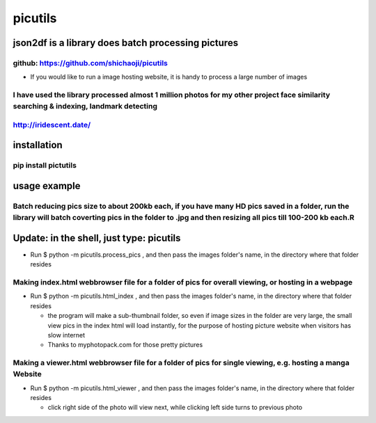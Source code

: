 
picutils
--------

|PyPI version|

json2df is a library does batch processing pictures
~~~~~~~~~~~~~~~~~~~~~~~~~~~~~~~~~~~~~~~~~~~~~~~~~~~

github: https://github.com/shichaoji/picutils
^^^^^^^^^^^^^^^^^^^^^^^^^^^^^^^^^^^^^^^^^^^^^

-  If you would like to run a image hosting website, it is handy to
   process a large number of images

I have used the library processed almost 1 million photos for my other project face similarity searching & indexing, landmark detecting
^^^^^^^^^^^^^^^^^^^^^^^^^^^^^^^^^^^^^^^^^^^^^^^^^^^^^^^^^^^^^^^^^^^^^^^^^^^^^^^^^^^^^^^^^^^^^^^^^^^^^^^^^^^^^^^^^^^^^^^^^^^^^^^^^^^^^^^

http://iridescent.date/
^^^^^^^^^^^^^^^^^^^^^^^

.. |PyPI version| image:: https://badge.fury.io/py/picutils.svg
   :target: https://badge.fury.io/py/picutils

installation
~~~~~~~~~~~~

pip install pictutils
^^^^^^^^^^^^^^^^^^^^^


usage example
~~~~~~~~~~~~~

Batch reducing pics size to about 200kb each, if you have many HD pics saved in a folder, run the library will batch coverting pics in the folder to .jpg and then resizing all pics till 100-200 kb each.R
^^^^^^^^^^^^^^^^^^^^^^^^^^^^^^^^^^^^^^^^^^^^^^^^^^^^^^^^^^^^^^^^^^^^^^^^^^^^^^^^^^^^^^^^^^^^^^^^^^^^^^^^^^^^^^^^^^^^^^^^^^^^^^^^^^^^^^^^^^^^^^^^^^^^^^^^^^^^^^^^^^^^^^^^^^^^^^^^^^^^^^^^^^^^^^^^^^^^^^^^^^^

Update: in the shell, just type: picutils
~~~~~~~~~~~~~


-  Run $ python -m picutils.process\_pics , and then pass the images
   folder's name, in the directory where that folder resides

.. image:: https://user-images.githubusercontent.com/20619704/34473164-3901bc16-ef3d-11e7-9f78-6c62fd4b3f15.jpg
   :alt: Demo 1
   :align: left




Making index.html webbrowser file for a folder of pics for overall viewing, or hosting in a webpage
^^^^^^^^^^^^^^^^^^^^^^^^^^^^^^^^^^^^^^^^^^^^^^^^^^^^^^^^^^^^^^^^^^^^^^^^^^^^^^^^^^^^^^^^^^^^^^^^^^^

-  Run $ python -m picutils.html\_index , and then pass the images
   folder's name, in the directory where that folder resides

   -  the program will make a sub-thumbnail folder, so even if image
      sizes in the folder are very large, the small view pics in the
      index html will load instantly, for the purpose of hosting picture
      website when visitors has slow internet
   -  Thanks to myphotopack.com for those pretty pictures

.. image:: https://user-images.githubusercontent.com/20619704/34473402-1d233422-ef40-11e7-9bb2-ab373c5a6377.jpg
   :width: 80%
   :alt: Demo 2
   :align: left


   
   
Making a viewer.html webbrowser file for a folder of pics for single viewing, e.g. hosting a manga Website
^^^^^^^^^^^^^^^^^^^^^^^^^^^^^^^^^^^^^^^^^^^^^^^^^^^^^^^^^^^^^^^^^^^^^^^^^^^^^^^^^^^^^^^^^^^^^^^^^^^^^^^^^^

-  Run $ python -m picutils.html\_viewer , and then pass the images
   folder's name, in the directory where that folder resides

   -  click right side of the photo will view next, while clicking left
      side turns to previous photo

.. image:: https://user-images.githubusercontent.com/20619704/34473527-e93fd4ce-ef41-11e7-94b9-85873cd9219e.jpg
   :width: 80%
   :alt: Demo 3
   :align: left
